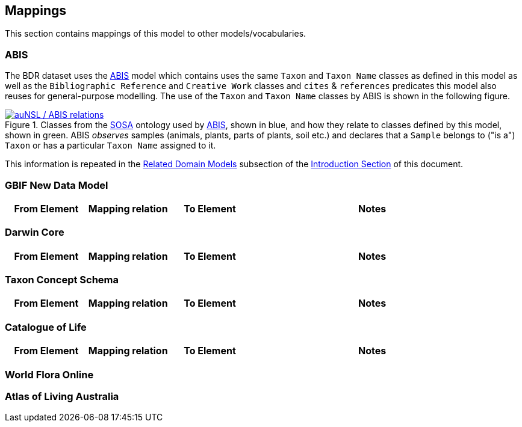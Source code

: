 == Mappings

This section contains mappings of this model to other models/vocabularies.


////
Darwin Core https://dwc.tdwg.org/
TDWG’s TCS https://github.com/tdwg/tcs2
Catalogue of Life https://github.com/CatalogueOfLife/coldp#schema
World Flora Online https://list.worldfloraonline.org/
////

=== ABIS

The BDR dataset uses the <<ABIS, ABIS>> model which contains uses the same `Taxon` and `Taxon Name` classes as defined in this model as well as the `Bibliographic Reference` and `Creative Work` classes and `cites` & `references` predicates this model also reuses for general-purpose modelling. The use of the `Taxon` and `Taxon Name` classes by ABIS is shown in the following figure.

[#fig-abis2,link=../img/abis.svg]
.Classes from the <<SOSA, SOSA>> ontology used by <<ABIS, ABIS>>, shown in blue, and how they relate to classes defined by this model, shown in green. ABIS _observes_ samples (animals, plants, parts of plants, soil etc.) and declares that a `Sample` belongs to ("is a") `Taxon` or has a particular `Taxon Name` assigned to it.
image::../img/abis.svg[auNSL / ABIS relations,align="center"]

This information is repeated in the <<Related Domain Models, Related Domain Models>> subsection of the <<Introduction, Introduction Section>> of this document.

=== GBIF New Data Model

[cols="1,1,1,3"]
|===
| From Element | Mapping relation | To Element | Notes

|===

=== Darwin Core

[cols="1,1,1,3"]
|===
| From Element | Mapping relation | To Element | Notes

|===

=== Taxon Concept Schema

[cols="1,1,1,3"]
|===
| From Element | Mapping relation | To Element | Notes

|===

=== Catalogue of Life

[cols="1,1,1,3"]
|===
| From Element | Mapping relation | To Element | Notes

|===


=== World Flora Online


=== Atlas of Living Australia